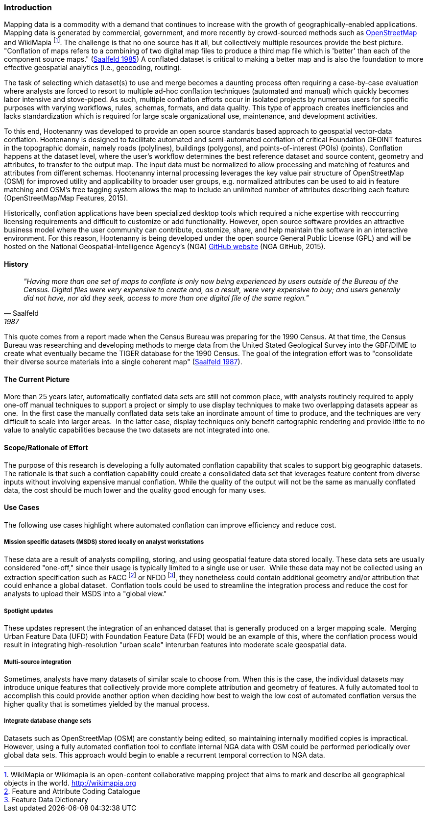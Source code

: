 
=== Introduction

Mapping data is a commodity with a demand that continues to increase with the
growth of geographically-enabled applications.  Mapping data is generated by
commercial, government, and more recently by crowd-sourced methods such as
<<OpenStreetMap,OpenStreetMap>> and WikiMapia footnote:[ WikiMapia or Wikimapia
is an open-content collaborative mapping project that aims to mark and
describe all geographical objects in the world. http://wikimapia.org ]. The
challenge is that no one source has it all, but collectively multiple resources
provide the best picture.   "Conflation of maps refers to a combining
of two digital map files to produce a third map file which is 'better' than each
of the component source maps." (<<saalfeld1987,Saalfeld 1985>>) A conflated
dataset is critical to making a better map and is also the foundation to more
effective geospatial analytics (i.e., geocoding, routing).

The task of selecting which dataset(s) to use and merge becomes a daunting process
often requiring a case-by-case evaluation where analysts are forced to resort to
multiple ad-hoc conflation techniques (automated and manual) which quickly becomes
labor intensive and stove-piped. As such, multiple conflation efforts occur in
isolated projects by numerous users for specific purposes with varying workflows,
rules, schemas, formats, and data quality. This type of approach creates inefficiencies
and lacks standardization which is required for large scale organizational use,
maintenance, and development activities.

To this end, Hootenanny was developed to provide an open source standards based
approach to geospatial vector-data conflation. Hootenanny is designed to facilitate
automated and semi-automated conflation of critical Foundation GEOINT features in
the topographic domain, namely roads (polylines), buildings (polygons), and
points-of-interest (POIs) (points). Conflation happens at the dataset level,
where the user’s workflow determines the best reference dataset and source content,
geometry and attributes, to transfer to the output map. The input data must be
normalized to allow processing and matching of features and attributes from different
schemas. Hootenanny internal processing leverages the key value pair structure of
OpenStreetMap (OSM) for improved utility and applicability to broader user groups,
e.g. normalized attributes can be used to aid in feature matching and OSM’s free
tagging system allows the map to include an unlimited number of attributes describing
each feature (OpenStreetMap/Map Features, 2015).

Historically, conflation applications have been specialized desktop tools which
required a niche expertise with reoccurring licensing requirements and difficult
to customize or add functionality. However, open source software provides an
attractive business model where the user community can contribute, customize,
share, and help maintain the software in an interactive environment. For this
reason, Hootenanny is being developed under the open source General Public License
(GPL) and will be hosted on the National Geospatial-Intelligence Agency’s (NGA)
https://github.com/ngageoint/hootenanny[GitHub website] (NGA GitHub, 2015).

==== History

[quote, Saalfeld, 1987]
____________________________________________________________________
_"Having more than one set of maps to conflate is only now being experienced by
users outside of the Bureau of the Census. Digital files were very expensive to
create and, as a result, were very expensive to buy; and users generally did not
have, nor did they seek, access to more than one digital file of the same
region."_
____________________________________________________________________

This quote comes from a report made when the Census Bureau was preparing for the
1990 Census. At that time, the Census Bureau was researching and developing
methods to merge data from the United Stated Geological Survey into the GBF/DIME
to create what eventually became the TIGER database for the 1990 Census. The
goal of the integration effort was to "consolidate their diverse source
materials into a single coherent map" (<<saalfeld1987,Saalfeld 1987>>).

==== The Current Picture

More than 25 years later, automatically conflated data sets are still not common
place, with analysts routinely required to apply one-off manual techniques to
support a project or simply to use display techniques to make two overlapping
datasets appear as one.  In the first case the manually conflated data sets take
an inordinate amount of time to produce, and the techniques are very difficult
to scale into larger areas.  In the latter case, display techniques only benefit
cartographic rendering and provide little to no value to analytic capabilities
because the two datasets are not integrated into one.

==== Scope/Rationale of Effort

The purpose of this research is developing a fully automated conflation
capability that scales to support big geographic datasets. The rationale is that
such a conflation capability could create a consolidated data set that leverages
feature content from diverse inputs without involving expensive manual conflation.
While the quality of the output will not be the same as manually conflated data,
the cost should be much lower and the quality good enough for many uses.

==== Use Cases

The following use cases highlight where automated conflation can improve
efficiency and reduce cost.

===== Mission specific datasets (MSDS) stored locally on analyst workstations

These data are a result of analysts compiling, storing, and using geospatial
feature data stored locally. These data sets are usually considered "one-off,"
since their usage is typically limited to a single use or user.  While these
data may not be collected using an extraction specification such as FACC
footnote:[Feature and Attribute Coding Catalogue] or NFDD footnote:[Feature
Data Dictionary], they nonetheless could contain additional geometry and/or
attribution that could enhance a global dataset.  Conflation tools could be used
to streamline the integration process and reduce the cost for analysts to upload
their MSDS into a "global view."

===== Spotlight updates

These updates represent the integration of an enhanced dataset that is generally
produced on a larger mapping scale.  Merging Urban Feature Data (UFD) with
Foundation Feature Data (FFD) would be an example of this, where the conflation
process would result in integrating high-resolution "urban scale" interurban
features into moderate scale geospatial data. 

===== Multi-source integration

Sometimes, analysts have many datasets of similar scale to choose from. When
this is the case, the individual datasets may introduce unique features that
collectively provide more complete attribution and geometry of features. A fully
automated tool to accomplish this could provide another option when deciding how
best to weigh the low cost of automated conflation versus the higher quality
that is sometimes yielded by the manual process.

===== Integrate database change sets

Datasets such as OpenStreetMap (OSM) are constantly being edited, so maintaining
internally modified copies is impractical. However, using a fully automated
conflation tool to conflate internal NGA data with OSM could be performed
periodically over global data sets. This approach would begin to enable a
recurrent temporal correction to NGA data.

